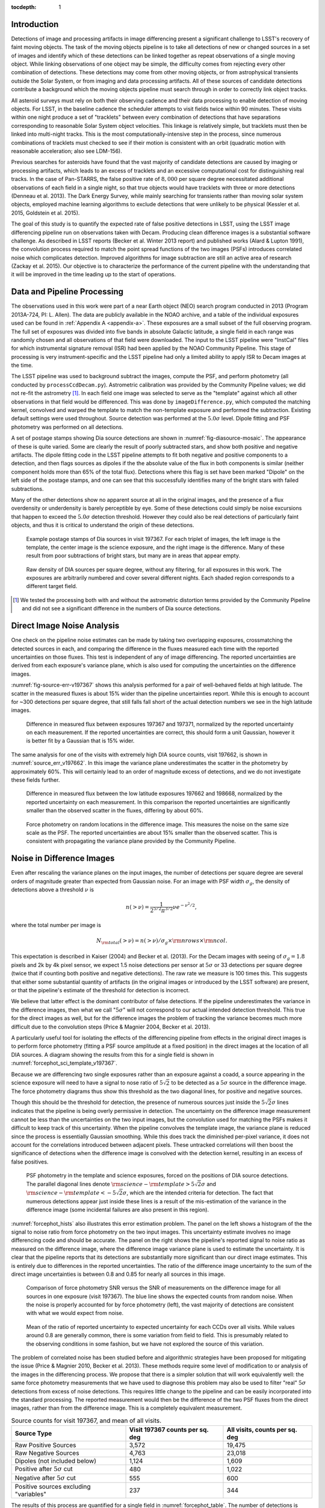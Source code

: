 
:tocdepth: 1

Introduction
============

Detections of image and processing artifacts in image differencing present a
significant challenge to LSST's recovery of faint moving objects. The task of
the moving objects pipeline is to take all detections of new or changed
sources in a set of images and identify which of these detections can be
linked together as repeat observations of a single moving object. While
linking observations of one object may be simple, the difficulty comes from
rejecting every other combination of detections. These detections may come
from other moving objects, or from astrophysical transients outside the Solar
System, or from imaging and data processing artifacts. All of these sources of
candidate detections contribute a background which the moving objects pipeline
must search through in order to correctly link object tracks.

All asteroid surveys must rely on both their observing cadence and their data
processing to enable detection of moving objects. For LSST, in the baseline
cadence the scheduler attempts to visit fields twice within 90 minutes. These
visits within one night produce a set of "tracklets" between every combination
of detections that have separations corresponding to reasonable Solar System
object velocities. This linkage is relatively simple, but tracklets must then
be linked into multi-night tracks. This is the most computationally-intensive
step in the process, since numerous combinations of tracklets must checked to
see if their motion is consistent with an orbit (quadratic motion with
reasonable acceleration; also see LDM-156).

Previous searches for asteroids have found that the vast majority of candidate
detections are caused by imaging or processing artifacts, which leads to an
excess of tracklets and an excessive computational cost for distinguishing
real tracks. In the case of Pan-STARRS, the false positive rate of
:math:`8,000` per square degree necessitated additional observations of each
field in a single night, so that true objects would have tracklets with three
or more detections (Denneau et al. 2013). The Dark Energy Survey, while mainly
searching for transients rather than moving solar system objects, employed
machine learning algorithms to exclude detections that were unlikely to be
physical (Kessler et al. 2015, Goldstein et al. 2015).

The goal of this study is to quantify the expected rate of false positive
detections in LSST, using the LSST image differencing pipeline run on
observations taken with Decam. Producing clean difference images is a
substantial software challenge. As described in LSST reports (Becker et al.
Winter 2013 report) and published works (Alard & Lupton 1991), the convolution
process required to match the point spread functions of the two images (PSFs)
introduces correlated noise which complicates detection. Improved algorithms
for image subtraction are still an active area of research (Zackay et al.
2015). Our objective is to characterize the performance of the current
pipeline with the understanding that it will be improved in the time leading
up to the start of operations.


Data and Pipeline Processing
============================

The observations used in this work were part of a near Earth object (NEO)
search program conducted in 2013 (Program 2013A-724, PI: L. Allen). The data
are publicly available in the NOAO archive, and a table of the individual
exposures used can be found in :ref:`Appendix A <appendix-a>`. These exposures
are a small subset of the full observing program. The full set of exposures
was divided into five bands in absolute Galactic latitude, a single field in
each range was randomly chosen and all observations of that field were
downloaded. The input to the LSST pipeline were "InstCal" files for which
instrumental signature removal (ISR) had been applied by the NOAO Community
Pipeline. This stage of processing is very instrument-specific and the LSST
pipeline had only a limited ability to apply ISR to Decam images at the time.

The LSST pipeline was used to background subtract the images, compute the PSF,
and perform photometry (all conducted by ``processCcdDecam.py``). Astrometric
calibration was provided by the Community Pipeline values; we did not re-fit
the astrometry [#TPV]_. In each field one image was selected to serve as the
"template" against which all other observations in that field would be
differenced. This was done by ``imageDifference.py``, which computed the
matching kernel, convolved and warped the template to match the non-template
exposure and performed the subtraction. Existing default settings were used
throughout. Source detection was performed at the :math:`5.0\sigma` level.
Dipole fitting and PSF photometry was performed on all detections.

A set of postage stamps showing Dia source detections are shown in
:numref:`fig-diasource-mosaic`. The appearance of these is quite varied. Some are
clearly the result of poorly subtracted stars, and show both positive and
negative artifacts. The dipole fitting code in the LSST pipeline attempts to
fit both negative and positive components to a detection, and then flags
sources as dipoles if the the absolute value of the flux in both components is
similar (neither component holds more than 65% of the total flux). Detections
where this flag is set have been marked "Dipole" on the left side of the
postage stamps, and one can see that this successfully identifies many of the
bright stars with failed subtractions.

Many of the other detections show no apparent source at all in the original
images, and the presence of a flux overdensity or underdensity is barely
perceptible by eye. Some of these detections could simply be noise excursions
that happen to exceed the :math:`5.0\sigma` detection threshold. However they
could also be real detections of particularly faint objects, and thus it is
critical to understand the origin of these detections.

.. figure:: /_static/diasource_mosaic_visit197367_ccd10_5.png
    :name: fig-diasource-mosaic

    Example postage stamps of Dia sources in visit 197367. For each triplet of
    images, the left image is the template, the center image is the science
    exposure, and the right image is the difference. Many of these result from
    poor subtractions of bright stars, but many are in areas that appear
    empty.


.. figure:: /_static/unfiltered_counts.png
    :name: unfiltered_counts

    Raw density of DIA sources per square degree, without any filtering, for
    all exposures in this work. The exposures are arbitrarily
    numbered and cover several different nights. Each shaded region
    corresponds to a different target field.

.. [#TPV] We tested the processing both with and without the astrometric
    distortion terms provided by the Community Pipeline and did not see a significant
    difference in the numbers of Dia source detections.



Direct Image Noise Analysis
========================================

One check on the pipeline noise estimates can be made by taking two overlapping
exposures, crossmatching the detected sources in each, and comparing the
difference in the fluxes measured each time with the reported uncertainties on
those fluxes. This test is independent of any of image differencing. The
reported uncertainties are derived from each exposure's variance plane, which
is also used for computing the uncertainties on the difference images.

:numref:`fig-source-err-v197367` shows this analysis performed for a pair of
well-behaved fields at high latitude. The scatter in the measured fluxes is
about 15% wider than the pipeline uncertainties report. While this is enough
to account for ~300 detections per square degree, that still falls fall short
of the actual detection numbers we see in the high latitude images.

.. figure:: /_static/sec4_source_err_v197367.png
    :name: fig-source-err-v197367

    Difference in measured flux between exposures 197367 and 197371,
    normalized by the reported uncertainty on each measurement. If the
    reported uncertainties are correct, this should form a unit Gaussian,
    however it is better fit by a Gaussian that is 15% wider.

The same analysis for one of the visits with extremely high DIA source counts,
visit 197662, is shown in :numref:`source_err_v197662`. In this image the
variance plane underestimates the scatter in the photometry by approximately
60%. This will certainly lead to an order of magnitude excess of detections,
and we do not investigate these fields further.

.. figure:: /_static/sec4_source_err_v197662.png
    :name: source_err_v197662

    Difference in measured flux between the low latitude exposures 197662 and
    198668, normalized by the reported uncertainty on each measurement. In
    this comparison the reported uncertainties are significantly smaller than
    the observed scatter in the fluxes, differing by about 60%.


.. figure:: /_static/sec4_force_random_phot_v197367.png
    :name: fig-force-random-phot

    Force photometry on random locations in the difference image. This
    measures the noise on the same size scale as the PSF. The reported
    uncertainties are about 15% smaller than the observed scatter. This is
    consistent with propagating the variance plane provided by the Community
    Pipeline.



Noise in Difference Images
===========================

Even after rescaling the variance planes on the input images,
the number of detections per square degree are several orders of magnitude
greater than expected from Gaussian noise. For an image with PSF width
:math:`\sigma_g`, the density of detections above a threshold :math:`\nu` is

.. math::
  n(> \nu) = \frac{1}{2^{5/2} \pi^{3/2}} \nu e^{-\nu^2/2},

where the total number per image is

.. math::
  N_{\rm total}(> \nu) = n(> \nu) / \sigma_g \times \rm{nrows} \times \rm{ncol}.

This expectation is described in Kaiser (2004) and Becker et al. (2013). For
the Decam images with seeing of :math:`\sigma_g = 1.8` pixels and 2k by 4k
pixel sensor, we expect 1.5 noise detections per sensor  at :math:`5\sigma` or
33 detections per square degree (twice that if counting both positive and
negative detections). The raw rate we measure is 100 times this. This
suggests that either some substantial quantity of artifacts (in the original
images or introduced by the LSST software) are present, or that the pipeline's
estimate of the threshold for detection is incorrect.

We believe that latter effect is the dominant contributor of false detections.
If the pipeline underestimates the variance in the difference images, then
what we call ":math:`5\sigma`" will not correspond to our actual intended
detection threshold. This true for the direct images as well, but for the
difference images the problem of tracking the variance becomes much more
difficult due to the convolution steps (Price & Magnier 2004, Becker et al.
2013).

A particularly useful tool for isolating the effects of the differencing
pipeline from effects in the original direct images is to perform force
photometry (fitting a PSF source amplitude at a fixed position) in the direct
images at the location of all DIA sources. A diagram showing the results from
this for a single field is shown in :numref:`forcephot_sci_template_v197367`.

Because we are differencing two single exposures rather than an exposure
against a coadd, a source appearing in the science exposure will need to have
a signal to nose ratio of :math:`5\sqrt{2}` to be detected as a :math:`5
\sigma` source in the difference image. The force photometry diagrams thus
show this threshold as the two diagonal lines, for positive and negative sources.

Though this should be the threshold for detection, the presence of numerous
sources just inside the :math:`5 \sqrt{2}\sigma` lines indicates that the
pipeline is being overly permissive in detection. The uncertainty on the
difference image measurement cannot be less than the uncertainties on the two
input images, but the convolution used for matching the PSFs makes it
difficult to keep track of this uncertainty. When the pipeline convolves the
template image, the variance plane is reduced since the process is essentially
Gaussian smoothing. While this does track the diminished per-pixel variance,
it does not account for the correlations introduced between adjacent pixels.
These untracked correlations will then boost the significance of detections
when the difference image is convolved with the detection kernel, resulting in
an excess of false positives.


.. figure:: /_static/forcephot_sci_template_v197367.png
    :name: forcephot_sci_template_v197367

    PSF photometry in the template and science exposures, forced on the
    positions of DIA source detections. The parallel diagonal
    lines denote :math:`\rm{science} - \rm{template} > 5\sqrt{2}\sigma` and
    :math:`\rm{science} - \rm{template} < -5 \sqrt{2}\sigma`, which are the intended
    criteria for detection. The fact that numerous detections
    appear just inside these lines is a result of the mis-estimation of the
    variance in the difference image (some incidental failures are also
    present in this region).


..
  .. figure:: /_static/forcephot_conceptual.png
      :name: forcephot_conceptual

      Conceptual sketch of the different regions of the force photometry diagram
      (:numref:`forcephot_sci_template_v197367`). Most "noise" detections
      are less than :math:`5\sigma` detections in both science and template
      images, but their combined flux after differencing exceeds
      :math:`5\sigma`. Most true moving objects should instead be
      :math:`>5\sigma` detections in either the science or template image, and
      the flux in the other image should be close to zero. Additionally, stars
      with a flux difference greater than :math:`5\sigma` between the two images
      (labeled "Variables" as a shorthand) will appear in the top right, since
      they have significant flux in both images. The diagonal region crossing
      the center of the image should be unpopulated, but incidental photometry
      failures may appear there.


:numref:`forcephot_hists` also illustrates this error estimation problem. The
panel on the left shows a histogram of the the signal to noise ratio from
force photometry on the two input images. This uncertainty estimate involves
no image differencing code and should be accurate. The panel on the right
shows the pipeline's reported signal to noise ratio as measured on the
difference image, where the difference image variance plane is used to
estimate the uncertainty. It is clear that the pipeline reports that its
detections are substantially more significant than our direct image estimates.
This is entirely due to differences in the reported uncertainties. The ratio
of the difference image uncertainty to the sum of the direct image
uncertainties is between 0.8 and 0.85 for nearly all sources in this image.


.. figure:: /_static/forcephot_hists.png
    :name: forcephot_hists

    Comparison of force photometry SNR versus the SNR of measurements on the
    difference image for all sources in one exposure (visit 197367). The blue
    line shows the expected counts from random noise. When the noise is
    properly accounted for by force photometry (left), the vast majority of
    detections are consistent with what we would expect from noise.

..
  .. figure:: /_static/forcephot_sigma_ratio.png
      :name: forcephot_sigma_ratio

      Ratio of the reported difference image uncertainty to the expected
      uncertainty for all sources on one CCD.

.. figure:: /_static/forcephot_sigmas_perccd.png
    :name: forcephot_sigmas_perccd

    Mean of the ratio of reported uncertainty to expected uncertainty for each
    CCDs over all visits. While values around 0.8 are generally common, there
    is some variation from field to field. This is presumably related to the
    observing conditions in some fashion, but we have not explored the source
    of this variation.


The problem of correlated noise has been studied before and algorithmic
strategies have been proposed for mitigating the issue (Price & Magnier 2010,
Becker et al. 2013). These methods require some level of modification to or
analysis of the images in the differencing process. We propose that there is a
simpler solution that will work equivalently well: the same force photometry
measurements that we have used to diagnose this problem may also be used to
filter "real" :math:`5\sigma` detections from excess of noise detections. This
requires little change to the pipeline and can be easily incorporated into the
standard processing. The reported measurement would then be the difference of
the two PSF fluxes from the direct images, rather than from the difference
image. This is a completely equivalent measurement.

.. table:: Source counts for visit 197367, and mean of all visits.
  :name: forcephot_table

  +----------------------------------------+---------------------+-------------------+
  | Source Type                            | Visit 197367 counts | All visits, counts|
  |                                        | per sq. deg         | per sq. deg       |
  +========================================+=====================+===================+
  | Raw Positive Sources                   | 3,572               | 19,475            |
  +----------------------------------------+---------------------+-------------------+
  | Raw Negative Sources                   | 4,763               | 23,018            |
  +----------------------------------------+---------------------+-------------------+
  | Dipoles (not included below)           | 1,124               | 1,609             |
  +----------------------------------------+---------------------+-------------------+
  | Positive after :math:`5\sigma` cut     | 480                 | 1,022             |
  +----------------------------------------+---------------------+-------------------+
  | Negative after :math:`5\sigma` cut     | 555                 | 600               |
  +----------------------------------------+---------------------+-------------------+
  | Positive sources excluding "variables" | 237                 | 344               |
  +----------------------------------------+---------------------+-------------------+


The results of this process are quantified for a single field in
:numref:`forcephot_table`. The number of detections is reduced by a factor of
8-10, simply by eliminating all detections that could not possibly be
:math:`5\sigma`. We also compute the density of detections after excluding
"variables", which we use as a broadly-encompassing term for sources that
appear at :math:`>15\sigma` in both template and science images. These are
unlikely to be asteroids, although this could potentially be excluding
asteroids which appear on top of other sources.

.. figure:: /_static/postfiltered_counts.png
    :name: postfiltered_counts

    Result of forced photometry :math:`5\sigma` cut. The exposure numbering
    and shading is the same as :numref:`unfiltered_counts`. While some fields
    apparently developed a bias between negative and positive counts, this is
    potentially a result of the template selection process.

.. figure:: /_static/postfiltered_ratios.png
    :name: postfiltered_ratios

    Ratio of the :math:`5\sigma` counts to the raw detection counts.

Detections near Bright Stars
=============================

In addition to the overall rate of false positives across the each pointing,
the spatial distribution of detections present additional challenges to
successfully recovering moving objects. Strong correlations between DIA
sources can create numerous tracklets of the right length to mimic moving
sources. Such correlations are often found around bright stars, where
diffraction spikes, increased photon noise from the wings of the star, or
minor image misalignments can all result in an excess of DIA sources.

Many of these effects are caused by the telescope optics, and thus our
precursor datasets are less likely to precisely capture all of the structure
that will be present around bright stars in LSST. However, we can test the
LSST software's ability to mitigate such artifacts, by effective masking,
tracking of the per-pixel noise, or other methods.

To compute the distribution of excess detections around bright stars, we
cross-matched the UCAC4 catalog of bright stars against the detections in all
fields. :numref:`correlation_cumulative` shows the cumulative count of excess
DIA sources as a function of distance from a bright star, with several
different magnitude bins for the central star. These curves have had the
cumulative counts just from randomly distributed DIA sources subtracted off
(on average 2 stars inside a 60 arcsecond radius), leaving only the detections
that result from the bright star.

.. figure:: /_static/correlation_cumulative.png
    :name: correlation_cumulative

    Cumulative distribution of excess detections near bright stars.

Overall the numbers of excess detections are not large; even a 8th magnitude
star produces only 8 extra DIA sources, and this number falls off rapidly for
fainter stars. These detections all occur outside of 8 arcseconds, since this
is the size of the "footprint" that the LSST pipeline assigns to these bright
objects. The vast majority of excess detections occur in an annulus between
this :math:`8''` limit and :math:`20''`. An example difference image with a
bright star is shown in :numref:`brightstar_postagestamp`. Excess detections
are found outside the detection footprint of the bright star, causing the
inner hole in :numref:`correlation_cumulative`, but generally inside
of :math:`30''` from the star.

.. figure:: /_static/brightstar_v197367_ccd08.png
    :name: brightstar_postagestamp

    Example difference image around a 7th magnitude star. DIA source
    detections are marked with green x's. Green shaded regions are saturated
    and masked, while blue and cyan shading denotes the extent of a detected
    "footprint". The green box is 2 arcminutes on a side. A very bright CCD
    bleed passes vertically through the star, but is effectively masked.


:numref:`brightstar_dia_snr` shows the distribution of SNRs for these excess
detections around bright stars as compared to the "normal" detections found
across the field. The two curves have been normalized to have the same total
number of counts. Both behave very similarly---the bright star sources are not
preferentially brighter than those in the field as might be expected if we
were detecting diffraction spikes or other bright optical artifacts.

.. figure:: /_static/brightstar_dia_snr.png
    :name: brightstar_dia_snr

    Signal to noise ratio distribution for DIA sources within :math:`20''` vs
    outside of :math:`30''` from a bright star (brighter than :math:`i=11`).
    The distributions are normalized to have the same total counts. There is
    no significant difference in the SNR distribution between the sources
    around bright stars and the sources that randomly cover the field.

Model of Excess Detections
--------------------------

A simple model for these excess detections is shown in
:numref:`correlation_model`. In this we assume a power law for the total
number of detections per bright star, as a function of bright star magnitude.
An approximate fit for this power law is shown in
:numref:`correlation_powerlaw`, and the number of counts :math:`C` can be
written as

.. math::
  C = (M/10.4)^{-8},

where M is the i-band magnitude of the bright star. These detections are then
spread uniformly in an annulus around the bright source of size

.. math::
  r_{inner} = 8'',
.. math::
  r_{outer} = 50'' - 3 \times M.

This puts the outer edge of the
detections at :math:`22''` for the 9th magnitude case and gradually shrinks
the annulus for fainter sources.

While this is certainly not a fit that is accurate to 10\%, it is generally
within :math:`\pm 1` detection. The assumption of a constant density
annulus of detections is also imprecise but simple to implement. A density
gradient could be added if necessary, but for the purposes of testing the
performance of moving object detection we believe this to be sufficient.


.. figure:: /_static/correlation_model.png
    :name: correlation_model

    Basic model for the cumulative distribution of counts around bright stars.
    The model is clearly not precise, but the raw number of counts per stars
    is so low that we are generally within :math:`\pm 1` detection per bright
    star.

.. figure:: /_static/correlation_powerlaw.png
    :name: correlation_powerlaw

    Simple power law model for the number of excess detections inside 30
    arcseconds from a bright star.

Uncorrected Artifacts
---------------------

Visual inspection of exposures have also lead to the discovery of correlated
sets of detections, most notably in the crosstalk image of a bright star bleed
trail shown in :numref:`bleed_detections`. In this case the bright star on the
left creates a vertical line of saturated pixels, and when the image is read
out, the amplifier reading the right side of the image (without the bleed) is
affected by the strong signal on the left side amplifier. While we show this
for completeness, in this example dataset the crosstalk corrections that
should remove this effect was performed by the Decam Community Pipeline,
rather than the LSST software stack. A future extension of this work will be
to enable the LSST pipeline's crosstalk corrections on Decam images and ensure
that this effect is properly mitigated.

.. figure:: /_static/bleed_v197367_ccd08.png
    :name: bleed_detections

    Example detection on the crosstalk image (right side) of a CCD charge
    bleed (left side vertical line).

Conclusions
===========

The primary result from this work is that the LSST pipeline is capable of
producing a clean sample of difference image detections, at roughly the
200-400 per square degree level, as long as the image variance is carefully
tracked. In the case of the test data we tried, this required adjusting the
variance measures supplied by an external pipeline to match the observed
scatter in pixel variance. Similar checks will be necessary when using
variance estimates generated by the LSST pipeline, but overall this is
relatively simple.

The more complicated challenge is tracking the image variance after
convolution, since that process transforms the noise which is purely per-pixel
(each pixel is independent) in the input images into a mixture of per-pixel
noise and correlated noise between pixels. This correlated noise is not
currently tracked by the LSST software, and so the detection process defines a
threshold relative to the per-pixel noise level. In our testing this threshold
is too low by 20-30\%, resulting large numbers of detections with signal to
noise ratios between :math:`4\sigma` and :math:`5\sigma` being reported as
:math:`>5\sigma` detections.

We present a fix to this mis-estimate by computing the expected uncertainty on
DIA sources from force photometry on the input direct images. This uses the
convolved difference image for detection, but avoids any dependence on the
variance reported from convolved images.

An alternative method is to estimate the effective variance (including both
per pixel and PSF-scale covariance) in difference images from force photometry
on blank patches of sky. We believe that this is an equivalently effective
method and will also be useful for quality assurance. Our choice of
implementing force photometry on detections should be understood as an
expedient proof of concept rather than a final design decision.

..
  Our demonstration has used individual images
  as "template" exposures for differencing. For moving objects in uncrowded
  regions, once we have detected a source as a transient the template exposure
  contributes only noise to the actual measurement. When differencing two
  individual exposures (and not a coadded template) this raises the required
  flux level for a source to reach :math:`5 \sigma` by a factor of
  :math:`\sqrt{2}`; effectively requiring it to be a :math:`7 \sigma` source in
  the direct image. This is a worst case scenario, and presumably by coadding
  many images the noise in the template can be reduced. But we can can also
  circumvent this algorithmically, by performing a permissive detection on the
  difference image but then filtering at :math:`5 \sigma` on the science
  exposure alone, not the flux difference. The assumption is that there is zero
  flux from the object in the template, and thus no reason to add the template
  exposure's noise.

Further work
------------

There are a number of ways in which this effort could be extended. Some of these are:

- Testing on deeper exposures. The data currently used are 60 second exposures
  on a 4 meter telescope. Scaling by the collecting area, this is about 65% of
  the depth of an LSST visit. While we expect that many CCD artifacts should not
  be strongly dependent on the exposure depth, the number of astrophysical
  sources in the images will be increased and consequently so will the
  possibility of mis-subtracted sources appearing in the difference images.

- Differencing against coadded templates. The tests in this work were done on
  differences between single exposures. The baseline procedure for LSST will be
  to build template images by coadding the exposures taken over some recent time
  period. This reduces the noise and permits deeper detection of transient
  sources. However, coadded templates may also retain the sum total of all
  uncorrected artifacts from their constituent exposures, if these features are
  not properly masked or otherwise accounted for.

- Instrument rotation. Since the CTIO 4-meter telescope has a equatorial
  mount, the detectors are always oriented in the same direction on the sky
  between visits. Features like diffraction spikes and CCD charge bleeds thus
  overlap each other in subsequent visits. In an alt-az mounted telescope like
  LSST, images from visits at different hour angles will be rotated relative to
  each other, and this may create a more complicate structure of image
  artifacts. Testing the LSST pipeline's behavior in this situation requires
  data from an alt-az telescope. Subaru is perhaps the best candidate for this,
  given its high level of support in the LSST pipeline.

- Dependence on source density, Galactic latitude, sky background, or other
  observing parameters. Our results for this sample of images show considerable
  variation in their properties, and we have not attempted to model the behavior
  of individual exposures. Extending the set of sample images to test the image
  differencing pipeline in a wide variety of conditions will provide valuable
  information for both modeling the false positive behavior and for improving
  the pipeline in general.
..
  Mayall collecting area: 11.4m^2, LSST 35m^2

..
  References
  ==========

  .. [denneau] Denneau et al. 2013


.. _appendix-a:

Appendix A: Data used in this work
==================================

The data used were taken as part of a a NEO search on the CTIO 4-meter,
Program 2013A-724, PI: L. Allen. All exposures were 60 seconds.

.. table:: Decam visits used in this analysis.

  ======  ==============  ===================  =========   ============   ============
   Visit  Template              Time Observed  CCDs        Galactic Lat   Galactic Lon
  ======  ==============  ===================  =========   ============   ============
  197371                  2013-04-16 00:18:45
  197367          197371  2013-04-16 00:12:53         59        56.3311       297.6941
  197375          197371  2013-04-16 00:24:42         59        56.3355       298.0934
  197379          197371  2013-04-16 00:30:35         59        56.3461       297.6202
  197384                  2013-04-16 00:40:02
  197388          197384  2013-04-16 00:45:58         59        46.0518       308.6413
  197392          197384  2013-04-16 00:51:58         59        46.0973       308.8498
  197408                  2013-04-16 01:15:18
  197400          197408  2013-04-16 01:03:24         59        43.9119       312.3330
  197404          197408  2013-04-16 01:09:21         59        43.9128       312.3235
  197412          197408  2013-04-16 01:21:18         54        43.8827       312.2617
  197790                  2013-04-16 23:15:06
  197802          197790  2013-04-16 23:32:55          7       -22.8796       211.1369
  198380          197790  2013-04-17 23:23:11          7       -22.9299       211.1618
  198384          197790  2013-04-17 23:29:07          7       -22.8802       211.1440
  197662                  2013-04-16 10:03:03
  198668          197662  2013-04-18 08:37:43         47       -34.6799        39.8085
  199009          197662  2013-04-19 09:32:02         37       -34.5272        39.9427
  199021          197662  2013-04-19 09:50:28         37       -34.5853        40.0062
  199033          197662  2013-04-19 10:08:32         23       -34.7855        40.1130
  ======  ==============  ===================  =========   ============   ============


